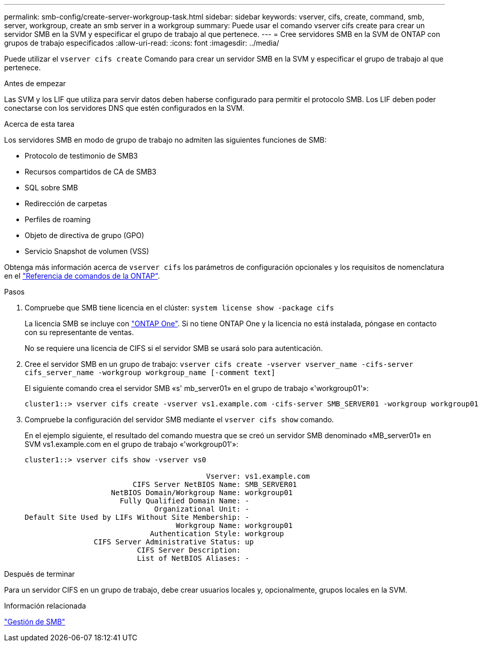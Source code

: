 ---
permalink: smb-config/create-server-workgroup-task.html 
sidebar: sidebar 
keywords: vserver, cifs, create, command, smb, server, workgroup, create an smb server in a workgroup 
summary: Puede usar el comando vserver cifs create para crear un servidor SMB en la SVM y especificar el grupo de trabajo al que pertenece. 
---
= Cree servidores SMB en la SVM de ONTAP con grupos de trabajo especificados
:allow-uri-read: 
:icons: font
:imagesdir: ../media/


[role="lead"]
Puede utilizar el `vserver cifs create` Comando para crear un servidor SMB en la SVM y especificar el grupo de trabajo al que pertenece.

.Antes de empezar
Las SVM y los LIF que utiliza para servir datos deben haberse configurado para permitir el protocolo SMB. Los LIF deben poder conectarse con los servidores DNS que estén configurados en la SVM.

.Acerca de esta tarea
Los servidores SMB en modo de grupo de trabajo no admiten las siguientes funciones de SMB:

* Protocolo de testimonio de SMB3
* Recursos compartidos de CA de SMB3
* SQL sobre SMB
* Redirección de carpetas
* Perfiles de roaming
* Objeto de directiva de grupo (GPO)
* Servicio Snapshot de volumen (VSS)


Obtenga más información acerca de `vserver cifs` los parámetros de configuración opcionales y los requisitos de nomenclatura en el link:https://docs.netapp.com/us-en/ontap-cli/search.html?q=vserver+cifs["Referencia de comandos de la ONTAP"^].

.Pasos
. Compruebe que SMB tiene licencia en el clúster: `system license show -package cifs`
+
La licencia SMB se incluye con link:../system-admin/manage-licenses-concept.html#licenses-included-with-ontap-one["ONTAP One"]. Si no tiene ONTAP One y la licencia no está instalada, póngase en contacto con su representante de ventas.

+
No se requiere una licencia de CIFS si el servidor SMB se usará solo para autenticación.

. Cree el servidor SMB en un grupo de trabajo: `vserver cifs create -vserver vserver_name -cifs-server cifs_server_name -workgroup workgroup_name [-comment text]`
+
El siguiente comando crea el servidor SMB «s' mb_server01» en el grupo de trabajo «'workgroup01'»:

+
[listing]
----
cluster1::> vserver cifs create -vserver vs1.example.com -cifs-server SMB_SERVER01 -workgroup workgroup01
----
. Compruebe la configuración del servidor SMB mediante el `vserver cifs show` comando.
+
En el ejemplo siguiente, el resultado del comando muestra que se creó un servidor SMB denominado «MB_server01» en SVM vs1.example.com en el grupo de trabajo «'workgroup01'»:

+
[listing]
----
cluster1::> vserver cifs show -vserver vs0

                                          Vserver: vs1.example.com
                         CIFS Server NetBIOS Name: SMB_SERVER01
                    NetBIOS Domain/Workgroup Name: workgroup01
                      Fully Qualified Domain Name: -
                              Organizational Unit: -
Default Site Used by LIFs Without Site Membership: -
                                   Workgroup Name: workgroup01
                             Authentication Style: workgroup
                CIFS Server Administrative Status: up
                          CIFS Server Description:
                          List of NetBIOS Aliases: -
----


.Después de terminar
Para un servidor CIFS en un grupo de trabajo, debe crear usuarios locales y, opcionalmente, grupos locales en la SVM.

.Información relacionada
link:../smb-admin/index.html["Gestión de SMB"]

